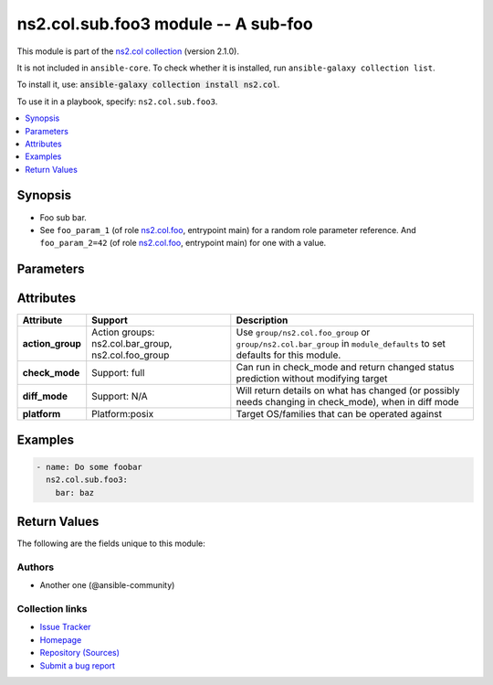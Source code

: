 .. Created with antsibull-docs <ANTSIBULL_DOCS_VERSION>

ns2.col.sub.foo3 module -- A sub-foo
++++++++++++++++++++++++++++++++++++

This module is part of the `ns2.col collection <https://galaxy.ansible.com/ui/repo/published/ns2/col/>`_ (version 2.1.0).

It is not included in ``ansible-core``.
To check whether it is installed, run ``ansible-galaxy collection list``.

To install it, use: :code:`ansible-galaxy collection install ns2.col`.

To use it in a playbook, specify: ``ns2.col.sub.foo3``.


.. contents::
   :local:
   :depth: 1


Synopsis
--------

- Foo sub bar.
- See :literal:`foo\_param\_1` (of role `ns2.col.foo <foo_role.rst>`__, entrypoint main) for a random role parameter reference. And :literal:`foo\_param\_2=42` (of role `ns2.col.foo <foo_role.rst>`__, entrypoint main) for one with a value.








Parameters
----------

.. raw:: html

  <table style="width: 100%;">
  <thead>
    <tr>
    <th><p>Parameter</p></th>
    <th><p>Comments</p></th>
  </tr>
  </thead>
  <tbody>
  <tr>
    <td valign="top">
      <div class="ansibleOptionAnchor" id="parameter-bar"></div>
      <p style="display: inline;"><strong>bar</strong></p>
      <a class="ansibleOptionLink" href="#parameter-bar" title="Permalink to this option"></a>
      <p style="font-size: small; margin-bottom: 0;">
        <span style="color: purple;">string</span>
      </p>
    </td>
    <td valign="top">
      <p>Some bar.</p>
      <p>See <code class="ansible-option literal notranslate"><strong><a class="reference internal" href="../../ns2/col/foo_role.html#parameter-main--foo_param_1"><span class="std std-ref"><span class="pre">foo_param_1</span></span></a></strong></code> for a random role parameter reference. And <code class="ansible-option-value literal notranslate"><a class="reference internal" href="../../ns2/col/foo_role.html#parameter-main--foo_param_2"><span class="std std-ref"><span class="pre">foo_param_2=42</span></span></a></code> for one with a value.</p>
    </td>
  </tr>
  </tbody>
  </table>




Attributes
----------

.. list-table::
  :widths: auto
  :header-rows: 1

  * - Attribute
    - Support
    - Description

  * - .. _ansible_collections.ns2.col.sub.foo3_module__attribute-action_group:

      **action_group**

    - Action groups: \ns2.col.bar\_group, ns2.col.foo\_group


    -
      Use :literal:`group/ns2.col.foo\_group` or :literal:`group/ns2.col.bar\_group` in :literal:`module\_defaults` to set defaults for this module.



  * - .. _ansible_collections.ns2.col.sub.foo3_module__attribute-check_mode:

      **check_mode**

    - Support: full



    -
      Can run in check\_mode and return changed status prediction without modifying target



  * - .. _ansible_collections.ns2.col.sub.foo3_module__attribute-diff_mode:

      **diff_mode**

    - Support: N/A



    -
      Will return details on what has changed (or possibly needs changing in check\_mode), when in diff mode



  * - .. _ansible_collections.ns2.col.sub.foo3_module__attribute-platform:

      **platform**

    - Platform:posix


    -
      Target OS/families that can be operated against






Examples
--------

.. code-block:: yaml

    - name: Do some foobar
      ns2.col.sub.foo3:
        bar: baz




Return Values
-------------
The following are the fields unique to this module:

.. raw:: html

  <table style="width: 100%;">
  <thead>
    <tr>
    <th><p>Key</p></th>
    <th><p>Description</p></th>
  </tr>
  </thead>
  <tbody>
  <tr>
    <td valign="top">
      <div class="ansibleOptionAnchor" id="return-bar"></div>
      <p style="display: inline;"><strong>bar</strong></p>
      <a class="ansibleOptionLink" href="#return-bar" title="Permalink to this return value"></a>
      <p style="font-size: small; margin-bottom: 0;">
        <span style="color: purple;">string</span>
      </p>
    </td>
    <td valign="top">
      <p>Some bar.</p>
      <p>Referencing myself as <code class="ansible-return-value literal notranslate"><a class="reference internal" href="#return-bar"><span class="std std-ref"><span class="pre">bar</span></span></a></code>.</p>
      <p>Do not confuse with <code class="ansible-option literal notranslate"><strong><a class="reference internal" href="#parameter-bar"><span class="std std-ref"><span class="pre">bar</span></span></a></strong></code>.</p>
      <p style="margin-top: 8px;"><b>Returned:</b> success</p>
      <p style="margin-top: 8px; color: blue; word-wrap: break-word; word-break: break-all;"><b style="color: black;">Sample:</b> <code>&#34;baz&#34;</code></p>
    </td>
  </tr>
  </tbody>
  </table>




Authors
~~~~~~~

- Another one (@ansible-community)


Collection links
~~~~~~~~~~~~~~~~

* `Issue Tracker <https://github.com/ansible-collections/community.general/issues>`__
* `Homepage <https://github.com/ansible-collections/community.crypto>`__
* `Repository (Sources) <https://github.com/ansible-collections/community.internal\_test\_tools>`__
* `Submit a bug report <https://github.com/ansible-community/antsibull-docs/issues/new?assignees=&labels=&template=bug\_report.md>`__
